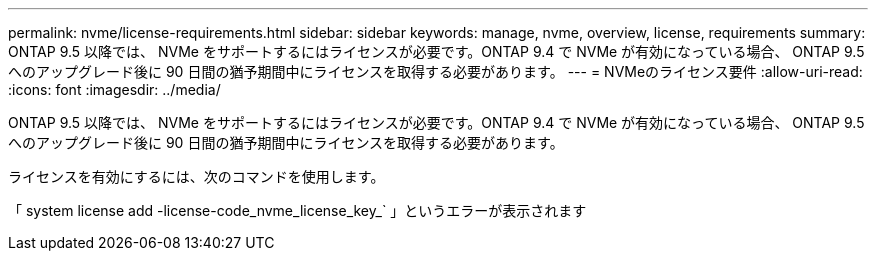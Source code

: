 ---
permalink: nvme/license-requirements.html 
sidebar: sidebar 
keywords: manage, nvme, overview, license, requirements 
summary: ONTAP 9.5 以降では、 NVMe をサポートするにはライセンスが必要です。ONTAP 9.4 で NVMe が有効になっている場合、 ONTAP 9.5 へのアップグレード後に 90 日間の猶予期間中にライセンスを取得する必要があります。 
---
= NVMeのライセンス要件
:allow-uri-read: 
:icons: font
:imagesdir: ../media/


[role="lead"]
ONTAP 9.5 以降では、 NVMe をサポートするにはライセンスが必要です。ONTAP 9.4 で NVMe が有効になっている場合、 ONTAP 9.5 へのアップグレード後に 90 日間の猶予期間中にライセンスを取得する必要があります。

ライセンスを有効にするには、次のコマンドを使用します。

「 system license add -license-code_nvme_license_key_` 」というエラーが表示されます
